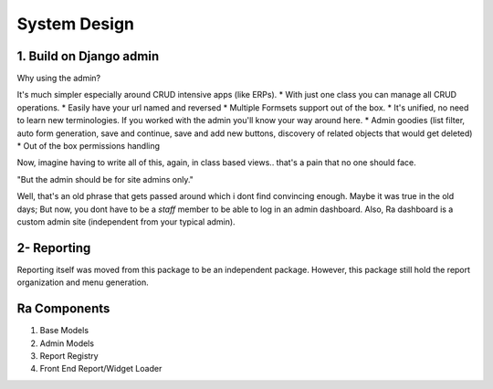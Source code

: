 System Design
=============

1. Build on Django admin
------------------------
Why using the admin?

It's much simpler especially around CRUD intensive apps (like ERPs).
* With just one class you can manage all CRUD operations.
* Easily have your url named and reversed
* Multiple Formsets support out of the box.
* It's unified, no need to learn new terminologies. If you worked with the admin you'll know your way around here.
* Admin goodies (list filter, auto form generation, save and continue, save and add new buttons, discovery of related objects that would get deleted)
* Out of the box permissions handling

Now, imagine having to write all of this, again, in class based views.. that's a pain that no one should face.


"But the admin should be for site admins only."

Well, that's an old phrase that gets passed around which i dont find convincing enough.
Maybe it was true in the old days; But now, you dont have to be a `staff` member to be able to log in an admin dashboard.
Also, Ra dashboard is a custom admin site (independent from your typical admin).

2- Reporting
------------

Reporting itself was moved from this package to be an independent package.
However, this package still hold the report organization and menu generation.




Ra Components
--------------

1. Base Models

2. Admin Models

3. Report Registry

4. Front End Report/Widget Loader
